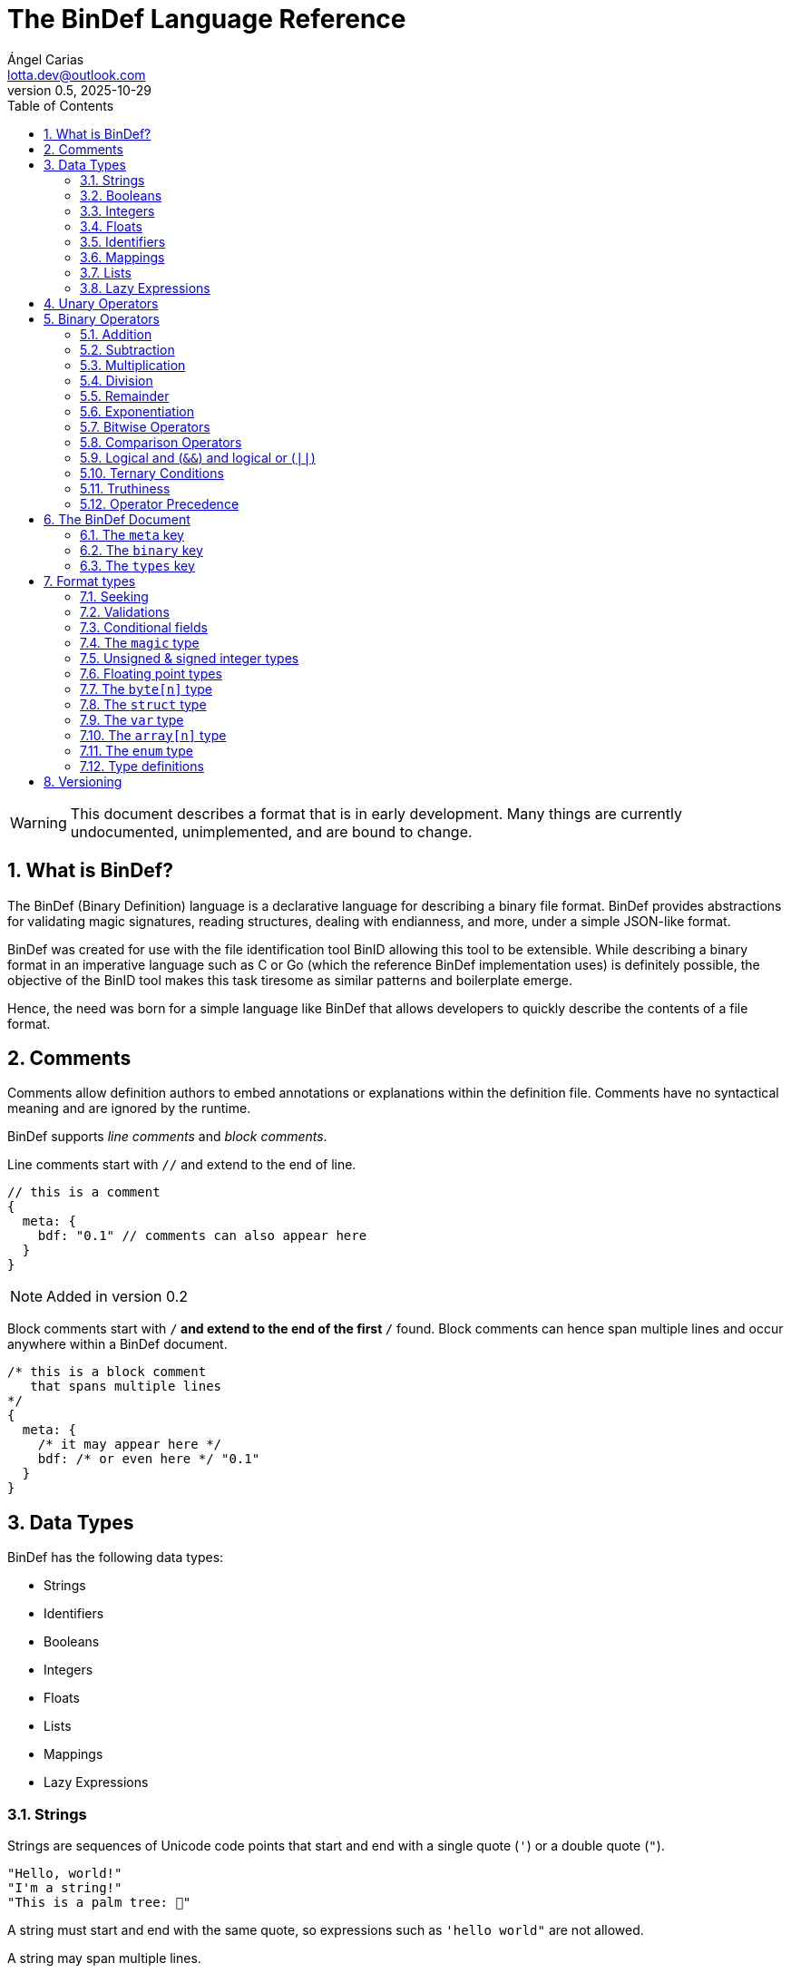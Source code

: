 = The BinDef Language Reference
Ángel Carias <lotta.dev@outlook.com>
v0.5, 2025-10-29
:toc: auto
:sectnums: |,all|

WARNING: This document describes a format that is in early development. Many things are currently undocumented, unimplemented, and are bound to change. 

== What is BinDef?

The BinDef (Binary Definition) language is a declarative language for describing a binary file format. BinDef provides abstractions for validating magic signatures, reading structures, dealing with endianness, and more, under a simple JSON-like format. 

BinDef was created for use with the file identification tool BinID allowing this tool to be extensible. While describing a binary format in an imperative language such as C or Go (which the reference BinDef implementation uses) is definitely possible, the objective of the BinID tool makes this task tiresome as similar patterns and boilerplate emerge.

Hence, the need was born for a simple language like BinDef that allows developers to quickly describe the contents of a file format.

== Comments

Comments allow definition authors to embed annotations or explanations within the definition file. Comments have no syntactical meaning and are ignored by the runtime.

BinDef supports _line comments_ and _block comments_.

Line comments start with `//` and extend to the end of line.

[source,javascript]
----
// this is a comment
{
  meta: {
    bdf: "0.1" // comments can also appear here
  }
}
----

NOTE: Added in version 0.2

Block comments start with `/*` and extend to the end of the first `*/` found. Block comments can hence span multiple lines and occur anywhere within a BinDef document.

[source,javascript]
----
/* this is a block comment 
   that spans multiple lines
*/
{
  meta: {
    /* it may appear here */
    bdf: /* or even here */ "0.1"
  }
}
----

== Data Types

BinDef has the following data types:

- Strings
- Identifiers
- Booleans
- Integers
- Floats
- Lists
- Mappings
- Lazy Expressions

=== Strings

Strings are sequences of Unicode code points that start and end with a single quote (`'`) or a double quote (`"`).

[source,javascript]
----
"Hello, world!"
"I'm a string!"
"This is a palm tree: 🌴"
----

A string must start and end with the same quote, so expressions such as `'hello world"` are not allowed.

A string may span multiple lines.

[source,text]
----
"
Hello, world!
This string is many lines long.
"
----

==== Escape Sequences

A string may contain the following escape sequences.

- `\\` inserts a backslash (`\`).
- `\'` inserts a single quote (`'`).
- `\'` inserts a double quote (`"`).
- `\n` inserts a newline.
- `\r` inserts a carriage return.
- `\t` inserts a horizontal tab.
- `\xhh` inserts a character with the hexadecimal code `hh`.
- `\ooo` inserts a character with the octal code `ooo`.

Usage of an unknown escape sequence will result in an error.

=== Booleans

Booleans in BinDef are supported via the `true` and `false` identifiers.
[source,javascript]
----
true false
----

=== Integers

Integers consist of a sequence of digits representing a numeric value. The range of values that may be represented by an integer may depend on the internals of the interpreter but this range shall be enough to hold anything within the 64-bit signed integer limit.

[source,javascript]
----
1000
----

NOTE: The reference implementation does not define an integer limit as it uses arbitrary-precision integers.

A number may include a leading sign bit (+ or -). 

[source,javascript]
----
-1000
+2000
----

A number may not start with a leading zero.

[source,javascript]
----
01000 // invalid
----

To help readability, underscore (`_`) characters may appear anywhere within the numeric sequence.

[source,javascript]
----
1_000_000
----

==== Base-Prefixed Integers

Certain integer values may be better expressed using a different notation. BinDef supports this via base-prefixed integers which start with a `0` followed by one of the following characters:

- `b`: The sequence of digits is interpreted in binary (base 2).
- `o`: The sequence of digits is interpreted in octal (base 8).
- `x`: The sequence of digits is interpreted in hexadecimal (base 16).

[source,javascript]
----
0b10100  //  20 in decimal
0o755    // 493 in decimal
0xff     // 255 in decimal
----

Underscore characters must appear after the base prefix.

=== Floats

Floating point numbers, or floats, consist of a sequence of digits separated by a period (`.`). 

[source,javascript]
----
2.71828
3.14159
----

The range of values that a float may represent shall be enough to hold anything within the double-precision floating point format.

Leading or trailing periods within a floating point number are not allowed.

[source,javascript]
----
.10 // invalid
0.  // invalid
1.2 // valid
----

Like integers, floats may also have a sign bit.

[source,javascript]
----
-2.71828
+3.14159
----

=== Identifiers

Identifiers consist of a sequence of characters and are effectively atomic values that may be interpreted differently depending on context (in some cases, they are interpreted as a *format type* or as a *reference* within the structure).

An identifier may be formed of any amount of alphanumeric characters, that is, any character within the range A-Z, a-z, and 0-9. The underscore character (`_`) and minus sign (`-`) are also allowed within an identifier.

[source,javascript]
----
this_is_an_identifier 
thisIdentifies
this-also-identifies
----

An identifier cannot start with a decimal digit or with the minus sign (`-`).

=== Mappings

Mappings are key-value pairs and represent the core structure of a BinDef document. A mapping begins with a _left brace_ `{` and ends with a _right brace_ `}`. The key and value in the pair are separated by a colon and each pair in the mapping is separated by a comma. 

[source,javascript]
----
{
  foo: 1,
  bar: 2,
  baz: 3
}
----

The key and value may be any valid data type.

=== Lists

Lists are ordered collections of elements. A list may contain any amount of items of any valid type.

The elements of a list are enclosed in brackets (`[]`) and each element is separated by a comma (`,`)

[source,javascript]
----
[
    1, 
    "hello", 
    world, 
    ["a", "list"],
    { a: "map" }
]
----

=== Lazy Expressions

Lazy expressions are types containing operations that are lazily evaluated, i.e. computed when accessing the structure including them rather than during interpreting.

This lazy evaluation applies to operations requiring namespace access. A namespace is a mapping used internally by the language runtime and generated from the main BinDef document. Because a namespace can only be 

The following expressions are considered _lazy_:

- Attribute access
- Function calls
- Subscripts (`mapping[key]`, `list[index]`, and `type[param]`)
- Identifiers

Binary or unary operations that include operands meeting these conditions are also considered lazy. 

Identifiers are considered lazy as their processing is context-aware. Within BinDef, an identifier can represent both an assignment (see Format Types) and a reference within a namespace. The only identifiers not considered lazy are those identifying *format types*.

Lazy expressions shall always appear as a single constant or operand and must not be an operand of another expression. For example, `(a + b) / (c + d)` does not produce the division of two lazy expressions but rather a lazy expression containing the division of the resolved operands.

[source,javascript]
----
// to evaluate this, the namespace "foo" must exist and have a member "bar"
foo.bar + 2
// function calls and subscript access also need namespace access
foo[bar] + spam(eggs)
// the following expression can be evaluated immediately
2**3 + 1
----

== Unary Operators

A unary operation applies an operation on a single type.

The following unary operators are available:

- Unary minus (`-num`) negates the numeric value following it.
- Unary plus (`+num`) is the same as `num` but is provided for completeness.
- Unary tilde (`~int`) applies the _bitwise complement_ on integer `int`, i.e., inverts each bit of the integer.
- Unary not (`!expr`) performs boolean or logical negation to its operand `expr`, converting a truthy value to false and vice versa.

== Binary Operators

A binary operations performs an operation on two types.

The following binary operations are defined:

- Addition (`+`)
- Subtraction (`-`)
- Multiplication (`*`)
- Division (`/`)
- Remainder (`%`)
- Exponentiation (`**`)
- Bitwise left shift (`<<`)
- Bitwise right shift (`>>`)
- Bitwise OR (`|`)
- Bitwise AND (`&`)
- Bitwise XOR (`^`)

=== Addition

If `a` and `b` are numeric types (meaning either integers or floats), `a + b` returns the sum of a plus b. If either operand is a float, the other operand is converted to a float and the resulting value will also be a float.

If `a` and `b` are strings, `a + b` returns the concatenation of the strings `a` and `b`.

Examples are shown below.

[source,javascript]
----
1 + 4 // 5
3.1 + 2 // 5.1
-9 + 7 // -2
"foo" + "bar" // "foobar"
----

=== Subtraction

If `a` and `b` are numeric types, `a - b` returns the subtraction of a and b.

[source,javascript]
----
1 - 4 // -3
5 - 3 // 2
4.5 - 1 // 3.5
----

=== Multiplication

If `a` and `b` are numeric types, `a * b` returns the product of a and b.

[source,javascript]
----
3 * 3    // 9
1.27 * 4 // 5.08
-3 * 2   // -6
----

NOTE: Added in version 0.3

If `a` is a non-negative integer and `b` is a string, or vice versa, `a * b` produces the concatenation of `a` to itself `b` times.

[source,javascript]
----
3 * "a" // "aaa"
----

=== Division

If `a` and `b` are numeric types, `a * b` returns the quotient of a and b.

[source,javascript]
----
200 / 10 // 20
4.3 / 5 // 0.86
----

BinDef does not define division by zero. Performing such operation will result in an error.

=== Remainder

If `a` and `b` are numeric types, `a % b` returns the remainder of a and b.

[source,javascript]
----
200 % 10 // 0
3.2 % 2  // 1.2
----

The sign bit of the result will be the same as the sign bit of the dividend.

[source,javascript]
----
-3.2 %  2  // -1.2
 3.2 % -2  //  1.2
----

As with division, remainder by zero is not defined.

=== Exponentiation

If `a` and `b` are numeric types, `a ** b` returns the result of base `a` to the power `b`.

[source,javascript]
----
  2 ** 6 // 64
2.5 ** 3 // 15.625
----

BinDef defines the expression `0 ** 0` as 1.

=== Bitwise Operators

Bitwise operators allow performing bit-level operations on integers.

The bitwise operators defined are:

- Bitwise left shift (`<<`)
+
`m << n` shifts the bits of integer `n` `m` places to the left. 

- Bitwise right shift (`>>`)
+
`m >> n` shifts the bits of integer `n` `m` places to the right.

- Bitwise OR (`|`)
+
`x | y` compares two integers `x` and `y`. If either bit x~n~ or y~n~ is set, the resulting bit is 1; otherwise, the resulting bit is zero.

- Bitwise AND (`&`)
+
`x & y` compares two integers `x` and `y`. If both bits x~n~ or y~n~ are set, the resulting bit is 1; otherwise, the resulting bit is zero.

- Bitwise XOR (`^`)
+
`x ^ y` compares two integers `x` and `y`. If either bit x~n~ or y~n~ is set, the resulting bit is 1; otherwise, if both or none of the bits are set, the resulting bit is zero.

=== Comparison Operators

Comparison operators report whether two operators are either distinct or equal to each other in some way.

The operators defined are:

- Equal to (`==`)
- Not equal to (`!=`)
- Less than (`<`)
- Less than or equal to (`<=`)
- Greater than (`>`)
- Greater than or equal to (`>=`)
- Logical and (`&&`)
- Logical or (`||`)

==== Equal to (`==`) and not equal to (`!=`)

The equality operators `==` and `!=` report whether two operands `a` and `b` are equal to or distinct from each other, respectively.

If `a` and `b` are distinct types, `a == b` will return false and `a != b` will return true.

The next conditions will be explained with the equality operator `==`. The result of the `!=` operator is effectively a negation of the result of `a == b`.

*Numbers:* If `a` and `b` are both integers or both floats, `a == b` is true if the numeric values are equal, and false otherwise.

In the case that `a` is a float and `b` is an integer, `a == b` is true if the truncated floating point value is equal to the integer value, and false otherwise.

*Booleans*: If `a` and `b` are both booleans, `a == b` is true if the operands represent the same boolean, and false otherwise.

*Strings:* If `a` and `b` are both strings, `a == b` is true if the length of the strings are equal and the contents are also equal. If the length comparison fails, `a == b` will be false regardless of the contents of `a` and `b`.

*Lists*: If `a` and `b` are both lists, `a == b` is true if the length of the lists is equal and the elements, including their order, are also equal. Effectively, for each element a~n~ and b~n~, if a~n~ is distinct from b~n~, then `a == b` is false. If all elements of a and b are equal, `a == b` is true.

*Mappings*: If `a` and `b` are both mappings, `a == b` is true if the amount of keys in the mappings are equal, the mappings contain the same keys (both type and value wise), and the values of each key are the same. The order of the elements is not considered in the comparison.

Effectively, for each element a~key~ and a~value~, b~key~ and b~value~, if a~key~ is distinct from b~key~, then the mappings are assumed to be distinct. If both keys are equal, then if a~value~ is distinct from b~value~, then the mappings are distinct. If all elements of this comparison are true, the mappings are assumed to be equal.

==== Less than, greater than, and their equality variants

The operators `<` and `>` report whether an operand `a` is less than or greater than an operand `b`, respectively. Their variants `<=` and `>=` add an equality component and practically resolve to `a < b || a == b` and `a > b || a == b`.

The only types implementing this kind of comparison are integers, floats, and strings. If one of the operands of the comparison is not part of this list, an error shall be raised.

*Numbers:* If `a` and `b` are both integers or both floats, `a < b` is true if the numeric value of `a` is lower than the numeric value of `b`. Likewise, `a > b` is true if `a` is numerically greater than `b`.

In the case that `a` is a float and `b` is an integer, this comparison will be performed using the truncated floating point value as an integer and the other integer value.

*Strings:* If `a` and `b` are both strings, `a < b` is true if `len(a) < len(b)` and, for each element a~n~ and b~n~, the code point value of a~n~ is less than the code point value of b~n~. Similar to equality, a short circuit occurs when `len(a) < len(b)`; in which case, `a < b` is true regardless of the contents of `a` and `b`.

This same process occurs with `a > b` where the result is true if `len(a) > len(b)` and the code point value of a~n~ is greater than the one of b~n~.

=== Logical and (`&&`) and logical or (`||`)

Logical and (`&&`) determines whether two operands `a` and `b` are _truthy_. On the other hand, logical or (`||`) determines whether either of its operands `a` and `b` are _truthy_.

For `a || b`, if `a` is truthy, then `b` is not computed and the result is immediately true. 

For `a && b`, if `a` is falsy, then `b` is not computed and the result is immediately false.

=== Ternary Conditions

NOTE: Added in version 0.2

Ternary conditions allow a BinDef runtime to evaluate expressions based on whether a condition was met or not. 

A ternary condition follows the form `cond ? truthy : falsy` where `cond` is the condition to evaluate, `truthy` is the operation performed if the condition is true, and `falsy` is the operation performed otherwise.

=== Truthiness

A value is considered truthy when:

- If boolean, the boolean value is `true`.
- If integer or float, the numeric value is not zero.
- If string, the sequence contains at least one character.
- If list, the sequence contains at least one element.
- If mapping, the sequence contains at least one key-value pair.

A value is considered falsy if it does not meet either of the above conditions.

=== Operator Precedence

From most to least precedence:

- Groupings (`(expr)`) and literals
- Unary plus (`+x`), unary minus (`-x`), unary bitwise complement (`~x`).
- Exponentiation (`**`)
- Multiplication (`*`), division (`/`), remainder (`%`), bitwise left (`<<`), bitwise right (`>>`), bitwise and (`&`)
- Addition (`+`), subtraction (`-`), bitwise or (`|`), bitwise exclusive or (`^`)
- Equal to (`==`), not equal to (`==`), less than (`<`), less than or equal to (`<=`), greater than (`>`), greater than or equal to (`>=`)
- Logical and (`&&`)
- Logical or (`||`)

== The BinDef Document

A BinDef document contains a single mapping describing the binary definition. It is recommended that authors use the `.bdf` extension, and if defining a media or MIME type is required, BinDef recommends the `text/x-bindef` media type.

For all BinDef defined mappings, it is required that the keys are identifiers.

The single mapping in the document may contain three keys: `meta`, `binary`, and `types`.

- `meta` (required) is a mapping contains metadata or details of the format being described. 
- `binary` (required) is a list of mappings containing the structured description of the format.
- `types` (optional) is a list of mappings containing *format types* that may be used anywhere within `binary`.

NOTE: The `types` key was added in version 0.4

=== The `meta` key

NOTE: Before BinDef 0.5, the keys `mime` and `exts` were required.

`meta` is a mapping containing metadata of the format being described. The keys that the `meta` mapping may contain are:

[cols="1,1,2"]
|====
|Key |Data Type |Value

|bdf 
|string    
|(required) The minimum BinDef version required to parse the file. This string must be in the format specified in <<Versioning>>.

|name
|string
|(required) The common name given to the format being described, e.g. "Binary Definition (BinDef) file".

|mime
|list of strings
|(optional) The media or MIME types assigned to the described format. If multiple are listed, they should be listed in descending order of preference.

|exts
|list of strings
|(optional) The file extensions commonly used for this format. If multiple are listed, they should be listed in descending order of preference. The extensions should contain a leading period.

|doc
|string
|(optional) Details regarding the described format. The information that goes here is the decision of the author, but generally, it should describe the format's purpose, creator(s), and basic structure, and contain links to technical references or specifications.
|====

=== The `binary` key

`binary` is a list of mappings describing the format structure.

Each mapping in the `binary` list is a _format type_. All format types must contain the `type` key whose value is an identifier for a type.

The currently available types are:

- The file signature type `magic`.
- The unsigned integer types `uint8`, `uint16`, `uint24`, `uint32`, and `uint64`.
- The signed integer types `int8`, `int16`, `int24`, `int32`, and `int64`.
- The floating point types `float32` and `float64`.
- The `byte[n]` type.
- The `array[n]` type.
- The `struct` type.
- The variable definition type `var`.
- The enumeration type `enum`.

Other format types may be defined by including them in the `types` key of the mapping.

If a BinDef processor finds a type that it doesn't recognize, it shall stop parsing the document and issue a warning.

=== The `types` key

`types` is an optional list of mappings describing format types used as type definitions within a BinDef document. The structure of type definitions is discussed in <<Format types>> and <<Type definitions>>.

== Format types

A format type is a mapping describing a field within a structured format such as an integer or a byte sequence. All format types share the following keys:

[cols="1,1,2"]
|====
|Key |Data Type |Value

|type 
|type name    
|(required) The format type being described.

|id
|identifier
|(optional) An identifier for this field within the current binary structure.

|name
|string
|(optional) A human-readable title describing the contents of this field.

|doc
|string
|(optional) Information documenting this field such as its purpose or use.

|at
|integer or list of [integer, string]
|(optional) A seek position from which the field will be read.

|valid
|lazy expression
|(optional) A function that validates the contents of the field. If the validation fails, parsing should be stopped and an error should be raised.

|if
|lazy expression
|(optional) A condition for parsing the field. If the condition is met, the field will be parsed; otherwise, it will be skipped.
|====

NOTE: For BinDef version 0.4 and later, additional considerations apply for format types that appear as type definitions. See <<Type definitions>> for details.

All format types must have a `type` key with an identifier for the format type being used. This also determines whether additional keys may be specified.

The `id` key may contain a name used to identify the value being described. An identifier starting with `_` is considered private and will not appear in the extracted output. If the contents of the field are not relevant (such as with padding or reserved values), the `id` key may be skipped.

The `name` and `doc` keys provide optional documentation for a field. The `name` key is a string intended as a human-readable name of the field. The `doc` key is designed to provide additional information on the purpose of the field or possible values.

=== Seeking

Not every format can be parsed sequentially. Many formats include a header with offsets to different parts of the format structure. To address this, BinDef provides the `at` key which allows a BinDef runtime to _seek_ to a particular byte offset and start parsing fields from that position.

The `at` key may be either an integer or a list of two items. 

* If a single integer, `at` contains the byte offset relative to the start of the file to which the runtime should skip to. 
* If a list, the elements are as follows:
+  
  ** The first item is an integer specifying a byte offset to skip to. 
  ** The second item is either of the following string values: 
    *** `"start"` means the byte offset is relative to the start of the file (the start being byte offset 0).
    *** `"current"` means the byte offset is relative to the current position within the file.
    *** `"end"` means the byte offset is relative to the end of the file. In this case, the byte offset is usually negative.

If the `at` key is not specified, the position from which the field will be read from will be relative to the position of the previously read field. If no field was previously read, the start position assumed is 0. 

`{at: 0}` implies `{at: [0, "current"]}`.

=== Validations

In many cases, the values of a field are known and expected to be in a set range. To ensure that this is the case when processing the field, BinDef provides the `valid` key which contains a lazily-evaluated expression that returns a boolean determining whether the value contained in the field is correct.

If the expression evaluates to false, then a BinDef runtime should stop parsing the document and should raise an error.

A common use case for `valid` is checking if the binary format being parsed conforms to a particular version.

[source,javascript]
----
{
  meta: {},
  binary: [
    { type: uint8, id: version, valid: version == 1 }
  ]
}
----

In this case, the `version` field must be 1; otherwise, parsing is stopped.

=== Conditional fields

Conditional fields allow a BinDef runtime to only process a field if the specified condition is met.

It is possible that a field may only appear if a certain condition is met. For example, our hypothetical file format has a "timestamp" field that is only present when the version is 1.

[source,javascript]
----
{
  meta: {},
  binary: [
    { type: uint8,   id: version },
    { type: int32,   id: timestamp, if: version == 1 },
    { type: byte[4], id: code }
  ]
}
----

Here, `version` being 1 determines whether `timestamp` is parsed before `code` or whether `code` is the next field in the sequence. 

It is worth noting that the `if` condition is checked before processing any other fields, so if the condition is not met, no seek operations or identifier declarations will occur.

=== The `magic` type

The `magic` type provides a simple way to match file signatures or https://en.wikipedia.org/wiki/File_format#Magic_number[magic numbers]. If the contents specified in the magic type are not matched, then it is safe to assume that the definition will not successfully parse the format.

Alongside the common format type keys, the `magic` type requires an additional `match` key. The `match` key may be either a string including the content to match or a list of strings to match where, if one match fails, the next string is matched until either all strings are exhausted or one of the strings is matched successfully.

For example, this would attempt to match the value `PK\x03\x04` (magic number for the ZIP file format) at position 0.

[source,javascript]
----
{
  meta: {},
  binary: [
    { type: magic, match: "PK\x03\x04" }
  ]
}
----

The GIF format uses two magic numbers depending on the version: `GIF87a` and `GIF89a`. A type matching those values would be:

[source,javascript]
----
{
  meta: {},
  binary: [
    { type: magic, match: ["GIF87a", "GIF89a"] }
  ]
}
----

=== Unsigned & signed integer types

NOTE: uint24 and int24 were added in version 0.4

The types `uint8`, `uint16`, `uint24`, `uint32`, and `uint64` are used for parsing unsigned integers with those bit sizes. Their signed equivalents are `int8`, `int16`, `int24`, `int32`, and `int64`.

These types must contain an `endian` key specifying either the string "little" or the string "big". This tells BinDef to read the integer in little endian or big endian byte order, respectively. An exception is made for `int8` and `uint8` where specifying a byte endianness is redundant.

=== Floating point types

NOTE: Added in version 0.5

The types `float32` and `float64` are used for parsing IEEE 754 floating point types of single precision (32 bits) and double precision (64 bits) respectively.

As with integer types, floats must also contain an `endian` key specifying either `"little"` or `"big"` as its value.

=== The `byte[n]` type

`byte[n]` tells BinDef to read an arbitrary string that is `n` bytes long. If only a single byte is to be processed, the type parameter `n` may be omitted.

For example, the Extended Module (xm) format used by some https://en.wikipedia.org/wiki/Music_tracker[music trackers] specifies a 20-byte "module name" at offset 17.

[source,javascript]
----
{
  meta: {},
  binary: [
    { type: magic, match: "Extended Module: " },
    { type: byte[20], id: moduleName, name: "Module name" }
  ]
}
----

As this is a fixed-size string, it is likely padded with whitespace or null bytes in order to fit the size. To remove this padding from the final output, you may specify the `strip` key which is a boolean specifying whether the leading and trailing whitespace of the string must be trimmed.

In the XM format, module names are padded by null bytes or spaces. So, to only get the meaningful part of the string, you can do:

[source,javascript]
----
{ type: byte[20], id: moduleName, name: "Module name", strip: true }
----

Of course, the length of the byte sequence may also be fetched from another identifier. This is useful for type-length-value structures which are fairly common in binary formats.

[source,javascript]
----
{
  meta: {},
  binary: [
    { type: uint16,     id: type, endian: "little" },
    { type: uint16,     id: size, endian: "little" },
    { type: byte[size], id: data }
  ]
}
----

The provided `size` must be a numeric type. If the numeric type is a float, it is truncated and converted to an integer.

=== The `struct` type

NOTE: Added in version 0.2

Structures provide a convenient way of grouping similar sections of a binary format together. A structure is declared with the `struct` format type and contains a `fields` key which is a list of the format types that conform the structure.

For example, a file header may be grouped into a structure as follows:

[source,javascript]
----
{
  meta: {},
  binary: [
    { type: struct,
      id: header,
      endian: "little",
      fields: [
        { type: magic,  match: "SFF\x00"}, // some file format
        { type: uint8,  id: version },
        { type: uint16, id: flags },
        { type: uint16, id: offset },
      ]
    }
  ]
}
----

This encodes a structure containing 4 fields. Note how the structure specifies the `endian` key rather than the fields themselves. If an integer format field does not specify an endianness, it is simply inherited from the structure.

Accessing fields in another structure can be done via attribute access syntax (`struct.item`):

[source,javascript]
----
{
  meta: {},
  binary: [
    { type: struct, id: header }, // [...]
    { type: struct, id: block, at: header.offset } // [...]
  ]
}
----

=== The `var` type

NOTE: Added in version 0.3

The `var` type allows BinDef to define values not contained within the binary sequence. This is useful for performing calculations within the document, for providing additional metadata, or for reading values that are not satisfied by the available format types. 

The `var` type requires an additional field `value` specifying the expression that will be assigned to the variable.

=== The `array[n]` type

NOTE: Added in version 0.3

Most binary formats do not store a single record or element, but rather a collection of them, usually in a sequence starting from a given position. Arrays provide a mechanism for processing a defined amount of elements of the same type within the current binary sequence.

The `array` type requires a type parameter `n` specifying the size of the array. A field using the `array` type requires an additional key `item` specifying the field to be processed `n` times.

If an array is known to extend to the end of the binary sequence, the special identifier `eos` may be specified.

For example, many binary format are conformed of chunks with a type, length, and value, that extend to the end of the file. The following shows how parsing such format can be done:

[source,javascript]
----
{ id: chunks,
  type: array[eos],
  item: {
    type: struct, 
    fields: [
      { type: byte[4],      id: type },
      { type: uint32,       id: length, endian: "little" },
      { type: byte[length], id: value }
    ]
  }
}
----

=== The `enum` type

NOTE: Added in version 0.4

Enumerations provide a mechanism for defining an integer field that is expected to be a known set of values. The `enum` type takes a single type parameter describing the underlying integer type of the field.

The `enum` type requires an additional key `members` which is a list of mappings described the constant values part of the enumeration.

Each enumeration member is a mapping that must contain the keys `ìd` and `value`. `id` is an identifier that will be used to refer to the constant value and `value` specifies the constant value itself. An optional field `doc` may also be used to specify a human-readable name for the enum constant.

For example, the Executable and Linkable Format includes multiple integer fields that may be described as enumerations. In this case, we can describe the values of the `e_ident[E_OSABI]` field as shown below.

[source,javascript]
----
{
  type: enum[uint8],
  id: targetABI,
  name: "Target ABI",
  members: [
    { id: SYSTEM_V, value: 0x00, doc: "System V" },
    { id: HP_UX,    value: 0x01, doc: "HP-UX" },
    { id: NETBSD,   value: 0x02, doc: "NetBSD" },
    { id: LINUX,    value: 0x03, doc: "Linux" },
    { id: GNU_HURD, value: 0x04, doc: "GNU Hurd" },
    // etc.
  ]
}
----

An error must be raised if the specified enum value is outside of the range of the underlying type. An error must also be raised if the processed value (the one read from the binary stream) is not part of the enumeration.

=== Type definitions

NOTE: Added in version 0.4

Type definitions allow BinDef authors to separate type structures from the `binary` key making the binary sequence more concise. Type definitions must appear in a separate `types` key within the root of the document.

The structure of a type definition is the same as a format type. However, in type definitions, the `id` key is required as it will be used as the identifier to refer to this type. It is recommended that the keys `at`, `valid`, and `if` do not appear in the root format type.

== Versioning

BinDef versions follow the `X.Y` format where `X` is the major version and `Y` is the minor version. 

The **major version** is incremented by 1 when a _breaking change_ occurs, that is, a change that may break compatibility with a BinDef processor supporting an older major version. For example, new syntax or removal of a field would constitute a major version increase.  

The **minor version** is incremented by 1 when a _backwards compatible change_ occurs, that is, a change that does not affect compatibility with a BinDef processor supporting the same major version but an older minor version. Minor versions are usually small revisions and patches, deprecations, or new features that don't introduce new syntax.

A special exception to this is when the major version is zero; in such case, the minor version should be treated as the major version. No compatibility guarantees are made between `0.X` releases.

When the major version is incremented, the minor version resets to 0. 

When a BinDef processor encounters a document specifying a greater major version than it can process, it shall raise an error. When a BinDef processor encounters a document specifying a greater minor version than it expects, it shall continue parsing the document but may raise a warning if appropriate.
